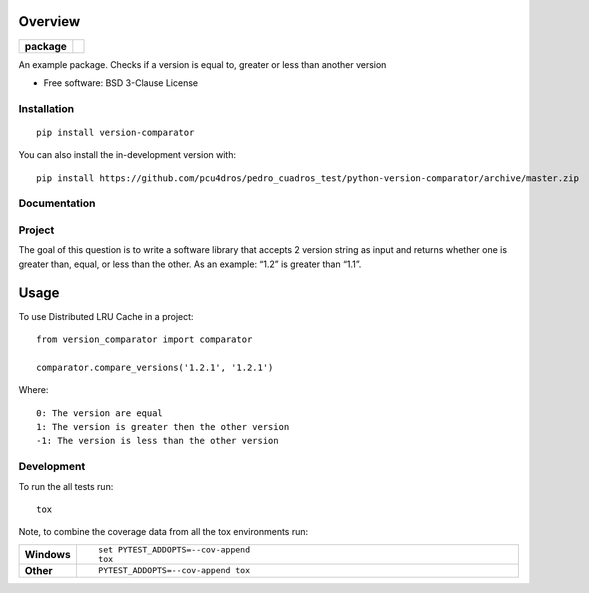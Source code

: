 ========
Overview
========

.. start-badges

.. list-table::
    :stub-columns: 1

    * - package
      - | |version| |wheel| |supported-versions| |supported-implementations|

.. |version| image:: https://img.shields.io/pypi/v/version-comparator.svg
    :alt: PyPI Package latest release
    :target: https://pypi.org/project/version-comparator

.. |wheel| image:: https://img.shields.io/pypi/wheel/version-comparator.svg
    :alt: PyPI Wheel
    :target: https://pypi.org/project/version-comparator

.. |supported-versions| image:: https://img.shields.io/pypi/pyversions/version-comparator.svg
    :alt: Supported versions
    :target: https://pypi.org/project/version-comparator

.. |supported-implementations| image:: https://img.shields.io/pypi/implementation/version-comparator.svg
    :alt: Supported implementations
    :target: https://pypi.org/project/version-comparator


.. end-badges

An example package. Checks if a version is equal to, greater or less than another version

* Free software: BSD 3-Clause License

Installation
============

::

    pip install version-comparator

You can also install the in-development version with::

    pip install https://github.com/pcu4dros/pedro_cuadros_test/python-version-comparator/archive/master.zip


Documentation
=============


Project
=======

The goal of this question is to write a software library that accepts 2 version string as input and
returns whether one is greater than, equal, or less than the other. As an example: “1.2” is
greater than “1.1”.

=====
Usage
=====

To use Distributed LRU Cache in a project::


	 from version_comparator import comparator

         comparator.compare_versions('1.2.1', '1.2.1')


Where::

   0: The version are equal
   1: The version is greater then the other version
   -1: The version is less than the other version


Development
===========

To run the all tests run::

    tox

Note, to combine the coverage data from all the tox environments run:

.. list-table::
    :widths: 10 90
    :stub-columns: 1

    - - Windows
      - ::

            set PYTEST_ADDOPTS=--cov-append
            tox

    - - Other
      - ::

            PYTEST_ADDOPTS=--cov-append tox
